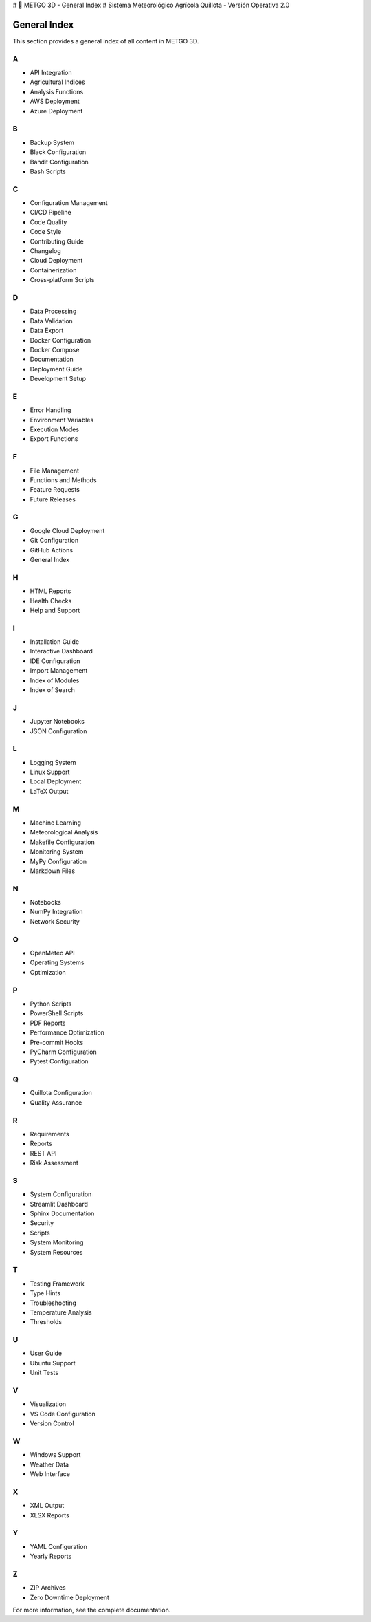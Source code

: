 # 🌾 METGO 3D - General Index
# Sistema Meteorológico Agrícola Quillota - Versión Operativa 2.0

General Index
=============

This section provides a general index of all content in METGO 3D.

A
-

* API Integration
* Agricultural Indices
* Analysis Functions
* AWS Deployment
* Azure Deployment

B
-

* Backup System
* Black Configuration
* Bandit Configuration
* Bash Scripts

C
-

* Configuration Management
* CI/CD Pipeline
* Code Quality
* Code Style
* Contributing Guide
* Changelog
* Cloud Deployment
* Containerization
* Cross-platform Scripts

D
-

* Data Processing
* Data Validation
* Data Export
* Docker Configuration
* Docker Compose
* Documentation
* Deployment Guide
* Development Setup

E
-

* Error Handling
* Environment Variables
* Execution Modes
* Export Functions

F
-

* File Management
* Functions and Methods
* Feature Requests
* Future Releases

G
-

* Google Cloud Deployment
* Git Configuration
* GitHub Actions
* General Index

H
-

* HTML Reports
* Health Checks
* Help and Support

I
-

* Installation Guide
* Interactive Dashboard
* IDE Configuration
* Import Management
* Index of Modules
* Index of Search

J
-

* Jupyter Notebooks
* JSON Configuration

L
-

* Logging System
* Linux Support
* Local Deployment
* LaTeX Output

M
-

* Machine Learning
* Meteorological Analysis
* Makefile Configuration
* Monitoring System
* MyPy Configuration
* Markdown Files

N
-

* Notebooks
* NumPy Integration
* Network Security

O
-

* OpenMeteo API
* Operating Systems
* Optimization

P
-

* Python Scripts
* PowerShell Scripts
* PDF Reports
* Performance Optimization
* Pre-commit Hooks
* PyCharm Configuration
* Pytest Configuration

Q
-

* Quillota Configuration
* Quality Assurance

R
-

* Requirements
* Reports
* REST API
* Risk Assessment

S
-

* System Configuration
* Streamlit Dashboard
* Sphinx Documentation
* Security
* Scripts
* System Monitoring
* System Resources

T
-

* Testing Framework
* Type Hints
* Troubleshooting
* Temperature Analysis
* Thresholds

U
-

* User Guide
* Ubuntu Support
* Unit Tests

V
-

* Visualization
* VS Code Configuration
* Version Control

W
-

* Windows Support
* Weather Data
* Web Interface

X
-

* XML Output
* XLSX Reports

Y
-

* YAML Configuration
* Yearly Reports

Z
-

* ZIP Archives
* Zero Downtime Deployment

For more information, see the complete documentation.
